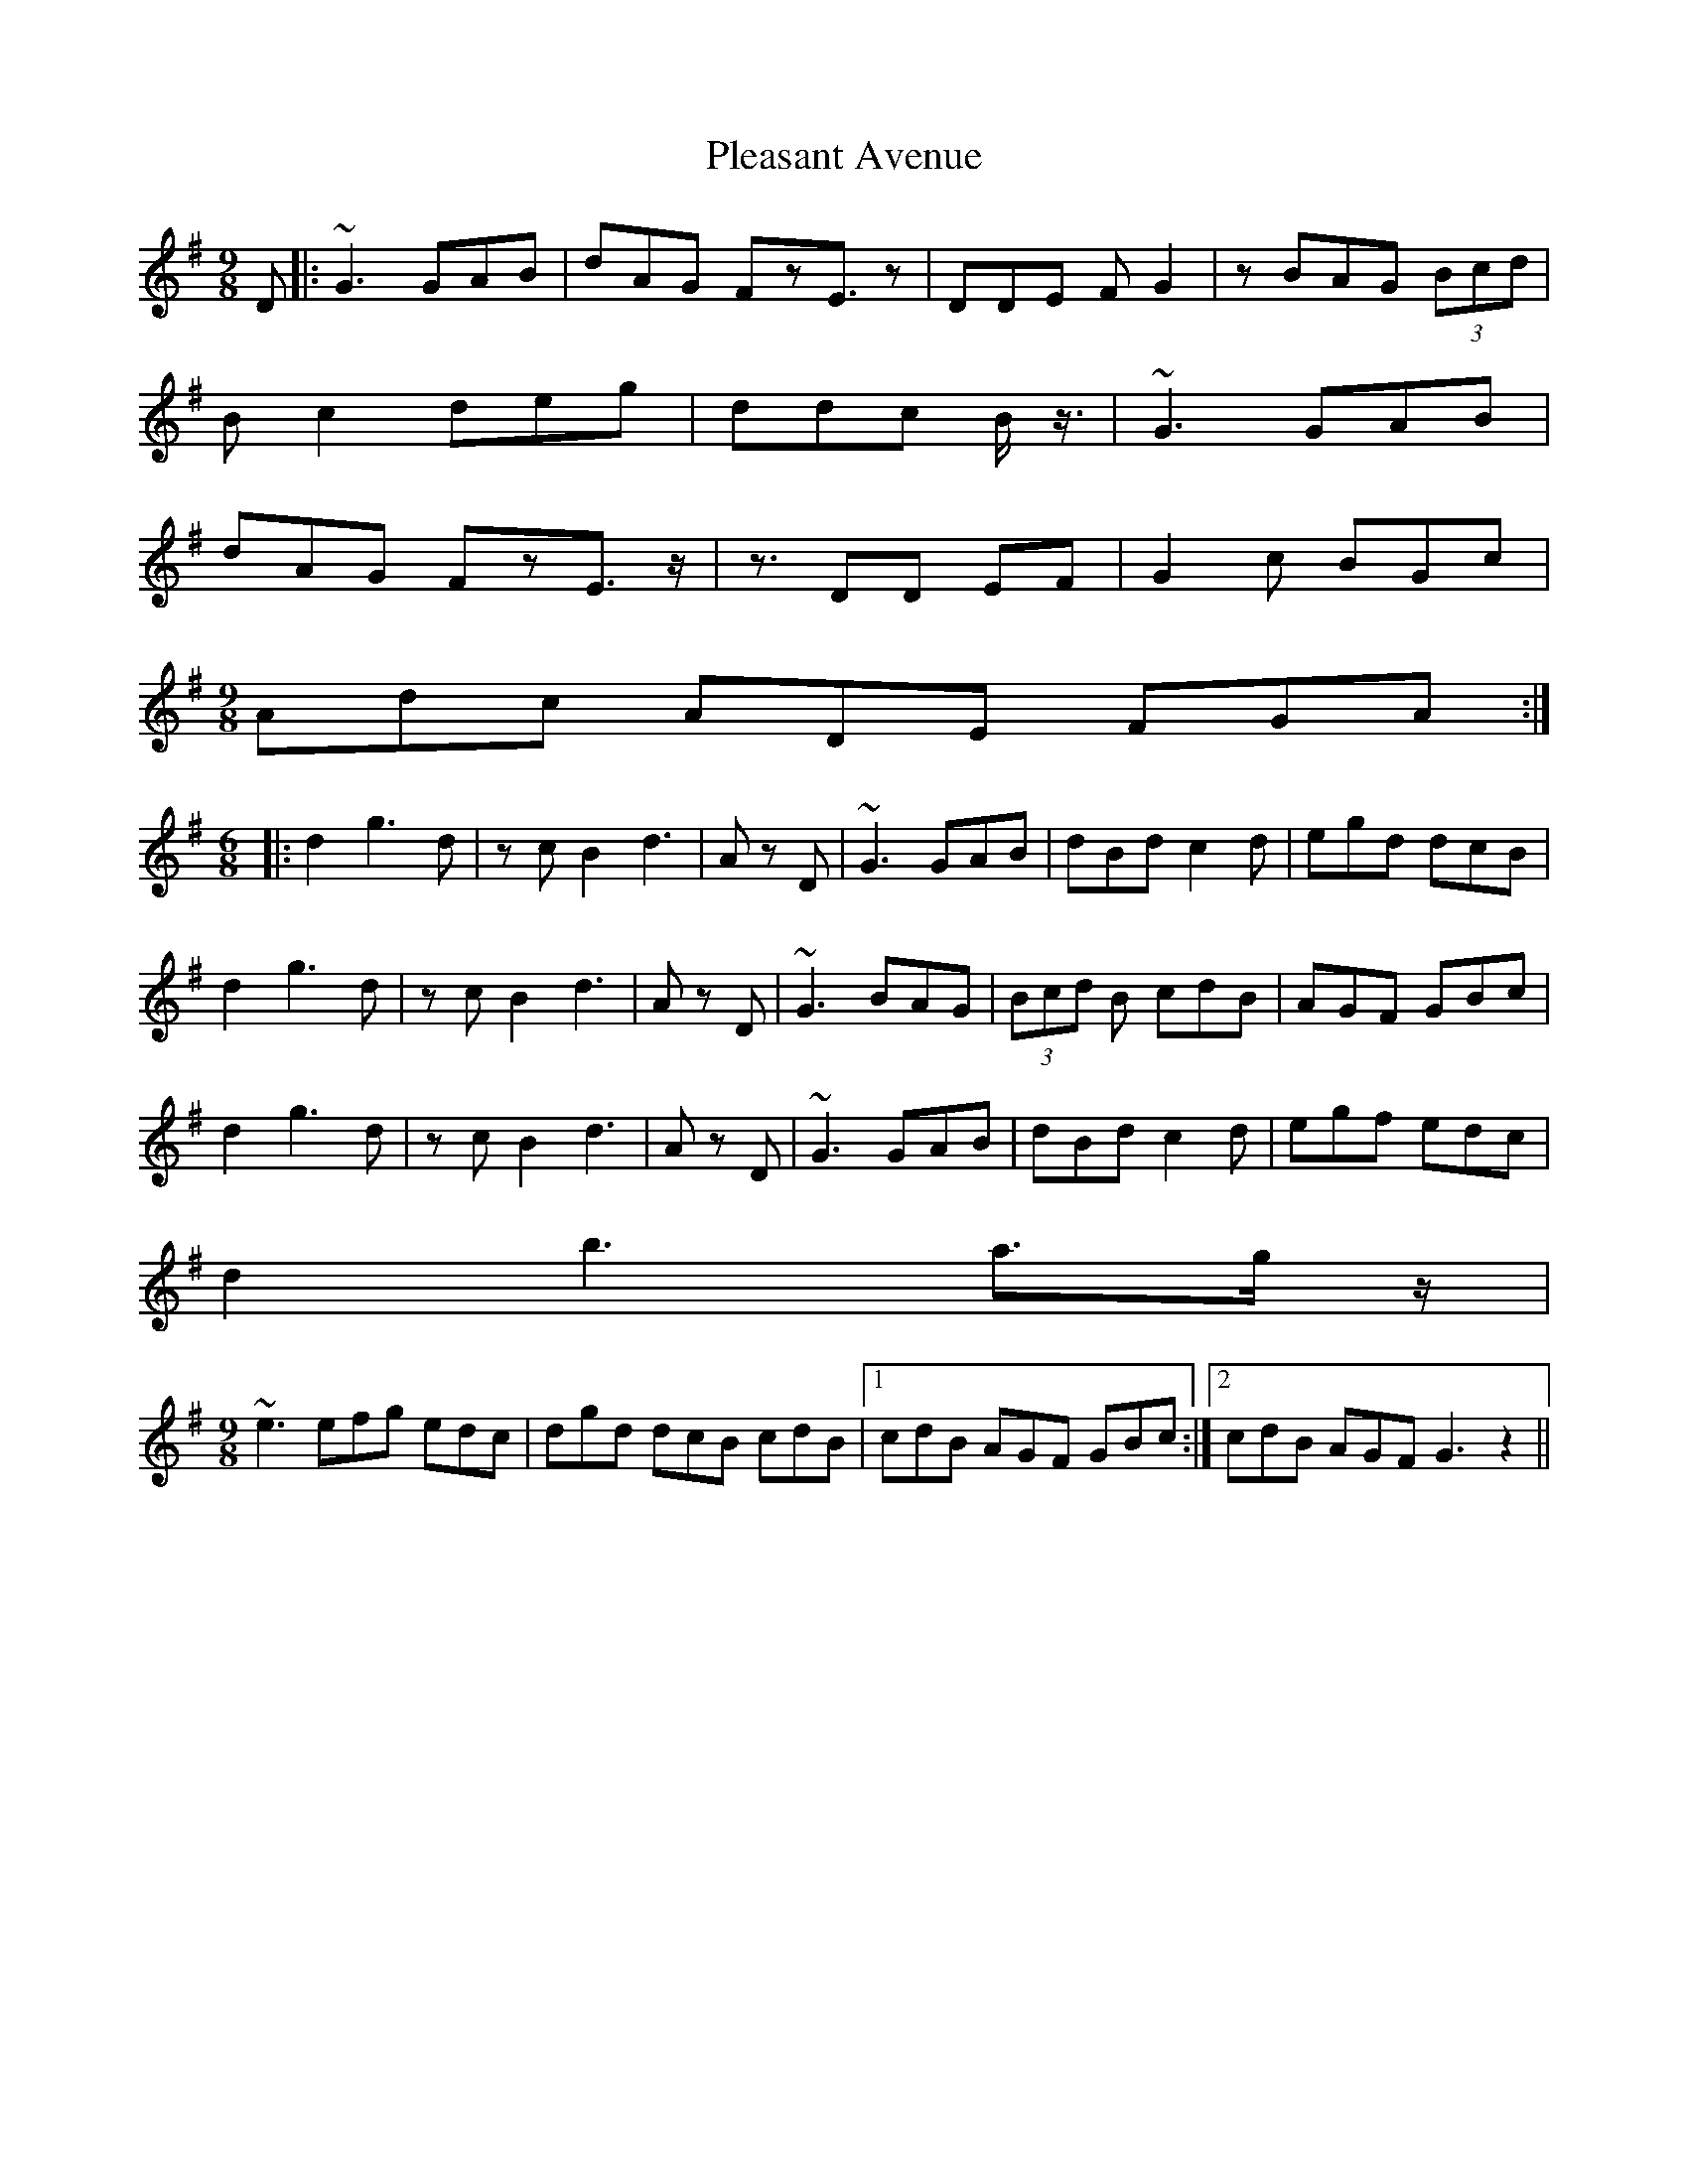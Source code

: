 X: 32624
T: Pleasant Avenue
R: slip jig
M: 9/8
K: Gmajor
D|:~G3 GAB|dAG FzE>z2|DDE FG2|z BAG (3Bcd|
Bc2 deg|ddc B <z/|~G3 GAB|
dAG FzE>z2|<zDD EF|G2c BGc|
M:9/8
Adc ADE FGA:|
M:6/8
|:d2g2>d2|z cB2 d2|>A2 z D|~G3 GAB|dBd c2d|egd dcB|
d2g2>d2|z cB2 d2|>A2 z D|~G3 BAG|(3Bcd B cdB|AGF GBc|
d2g2>d2|z cB2 d2|>A2 z D|~G3 GAB|dBd c2d|egf edc|
d2b2> a2>g z/|
M:9/8
~e3 efg edc|dgd dcB cdB|1 cdB AGF GBc:|2 cdB AGF G3 z2||

